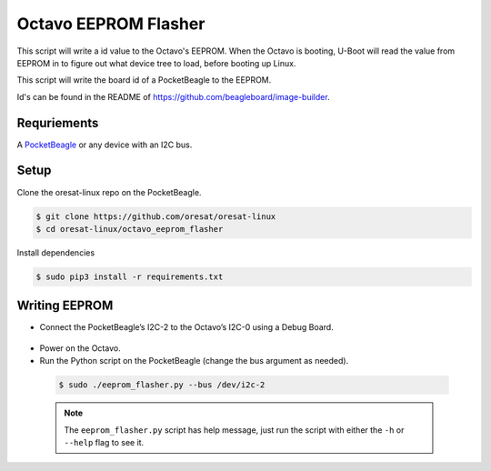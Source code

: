 Octavo EEPROM Flasher
=====================

This script will write a id value to the Octavo's EEPROM. When the Octavo is booting,
U-Boot will read the value from EEPROM in to figure out what device tree to load,
before booting up Linux.

This script will write the board id of a PocketBeagle to the EEPROM.

Id's can be found in the README of https://github.com/beagleboard/image-builder.

Requriements
------------

A `PocketBeagle`_ or any device with an I2C bus.

Setup
-----

Clone the oresat-linux repo on the PocketBeagle.

.. code-block::

   $ git clone https://github.com/oresat/oresat-linux
   $ cd oresat-linux/octavo_eeprom_flasher

Install dependencies

.. code-block::

   $ sudo pip3 install -r requirements.txt

Writing EEPROM
--------------
- Connect the PocketBeagle’s I2C-2 to the Octavo’s I2C-0 using a Debug Board.

 .. image:: ../static/oresat_debug_board.jpg

- Power on the Octavo.
- Run the Python script on the PocketBeagle (change the bus argument as needed).

 .. code-block::

   $ sudo ./eeprom_flasher.py --bus /dev/i2c-2

 .. note:: The ``eeprom_flasher.py`` script has help message, just run the
    script with either the ``-h`` or ``--help`` flag to see it.

.. _PocketBeagle: https://beagleboard.org/pocket
